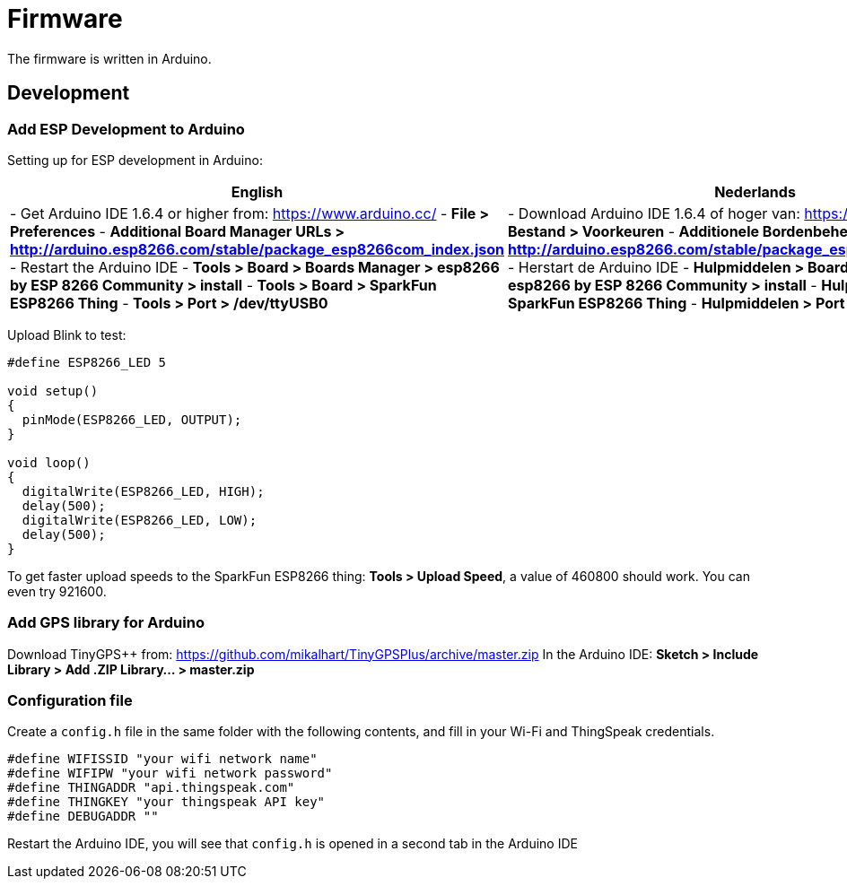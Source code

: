 = Firmware

The firmware is written in Arduino.

== Development

=== Add ESP Development to Arduino
Setting up for ESP development in Arduino:

[options="header"]
|=============================================================================
| English                                | Nederlands
|
- Get Arduino IDE 1.6.4 or higher from: https://www.arduino.cc/
- **File > Preferences**
- **Additional Board Manager URLs > http://arduino.esp8266.com/stable/package_esp8266com_index.json**
- Restart the Arduino IDE
- **Tools > Board > Boards Manager > esp8266 by ESP 8266 Community > install**
- **Tools > Board > SparkFun ESP8266 Thing**
- **Tools > Port > /dev/ttyUSB0**

|
- Download Arduino IDE 1.6.4 of hoger van: https://www.arduino.cc/
- **Bestand > Voorkeuren**
- **Additionele Bordenbeheer URLs > http://arduino.esp8266.com/stable/package_esp8266com_index.json**
- Herstart de Arduino IDE
- **Hulpmiddelen > Board > Bordenbeheer > esp8266 by ESP 8266 Community > install**
- **Hulpmiddelen > Board > SparkFun ESP8266 Thing**
- **Hulpmiddelen > Port > /dev/ttyUSB0**
|=============================================================================

Upload Blink to test:

```arduino
#define ESP8266_LED 5

void setup() 
{
  pinMode(ESP8266_LED, OUTPUT);
}

void loop() 
{
  digitalWrite(ESP8266_LED, HIGH);
  delay(500);
  digitalWrite(ESP8266_LED, LOW);
  delay(500);
}
```

To get faster upload speeds to the SparkFun ESP8266 thing: *Tools > Upload Speed*, a value of 460800 should work. You can even try 921600.

=== Add GPS library for Arduino

Download TinyGPS++ from: https://github.com/mikalhart/TinyGPSPlus/archive/master.zip
In the Arduino IDE: **Sketch > Include Library > Add .ZIP Library... > master.zip**

=== Configuration file

Create a `config.h` file in the same folder with the following contents, and fill in your Wi-Fi and ThingSpeak credentials.
```arduino
#define WIFISSID "your wifi network name"
#define WIFIPW "your wifi network password"
#define THINGADDR "api.thingspeak.com"
#define THINGKEY "your thingspeak API key"
#define DEBUGADDR ""
```

Restart the Arduino IDE, you will see that `config.h` is opened in a second tab in the Arduino IDE
